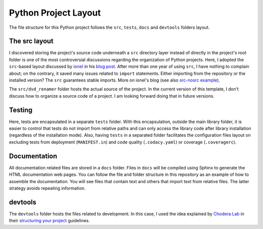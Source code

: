 Python Project Layout
---------------------

The file structure for this Python project follows the ``src``, ``tests``,
``docs`` and ``devtools`` folders layout.

The src layout
~~~~~~~~~~~~~~

I discovered storing the project's source code underneath a ``src`` directory
layer instead of directly in the project's root folder is one of the most
controversial discussions regarding the organization of Python projects. Here, I
adopted the ``src``-based layout discussed by `ionel`_ in his `blog post`_.
After more than one year of using ``src``, I have nothing to complain about; on
the contrary, it saved many issues related to ``import`` statements. Either
importing from the repository or the installed version? The ``src`` guarantees
stable imports. More on ionel's blog (see also `src-nosrc example`_).

The ``src/dvd_renamer`` folder hosts the actual source of the project. In the
current version of this template, I don't discuss how to organize a source code
of a project. I am looking forward doing that in future versions.

Testing
~~~~~~~

Here, tests are encapsulated in a separate ``tests`` folder. With this
encapsulation, outside the main library folder, it is easier to control that
tests do not import from relative paths and can only access the library code
after library installation (regardless of the installation mode). Also, having
``tests`` in a separated folder facilitates the configuration files layout on
excluding tests from deployment (``MANIFEST.in``) and code quality
(``.codacy.yaml``) or coverage (``.coveragerc``).

Documentation
~~~~~~~~~~~~~

All documentation related files are stored in a ``docs`` folder. Files in
``docs`` will be compiled using Sphinx to generate the HTML documentation web
pages. You can follow the file and folder structure in this repository as an
example of how to assemble the documentation. You will see files that contain
text and others that import text from relative files. The latter strategy avoids
repeating information.

devtools
~~~~~~~~

The ``devtools`` folder hosts the files related to development. In this case, I
used the idea explained by `Chodera Lab`_ in their `structuring your project`_
guidelines.

.. _ionel: https://github.com/ionelmc
.. _blog post: https://blog.ionelmc.ro/2014/05/25/python-packaging/
.. _src-nosrc example: https://github.com/ionelmc/python-packaging-blunders
.. _Chodera lab: https://github.com/choderalab
.. _structuring your project: https://github.com/choderalab/software-development/blob/master/STRUCTURING_YOUR_PROJECT.md
